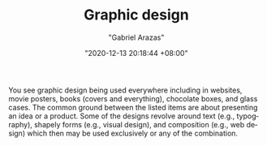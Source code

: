 #+TITLE: Graphic design
#+AUTHOR: "Gabriel Arazas"
#+EMAIL: "foo.dogsquared@gmail.com"
#+DATE: "2020-12-13 20:18:44 +08:00"
#+DATE_MODIFIED: "2020-12-13 20:26:04 +08:00"
#+LANGUAGE: en
#+OPTIONS: toc:t
#+PROPERTY: header-args  :exports both


You see graphic design being used everywhere including in websites, movie posters, books (covers and everything), chocolate boxes, and glass cases.
The common ground between the listed items are about presenting an idea or a product.
Some of the designs revolve around text (e.g., typography), shapely forms (e.g., visual design), and composition (e.g., web design) which then may be used exclusively or any of the combination.
